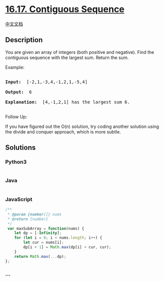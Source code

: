 * [[https://leetcode-cn.com/problems/contiguous-sequence-lcci][16.17.
Contiguous Sequence]]
  :PROPERTIES:
  :CUSTOM_ID: contiguous-sequence
  :END:
[[./lcci/16.17.Contiguous Sequence/README.org][中文文档]]

** Description
   :PROPERTIES:
   :CUSTOM_ID: description
   :END:

#+begin_html
  <p>
#+end_html

You are given an array of integers (both positive and negative). Find
the contiguous sequence with the largest sum. Return the sum.

#+begin_html
  </p>
#+end_html

#+begin_html
  <p>
#+end_html

Example:

#+begin_html
  </p>
#+end_html

#+begin_html
  <pre>

  <strong>Input: </strong> [-2,1,-3,4,-1,2,1,-5,4]

  <strong>Output: </strong> 6

  <strong>Explanation: </strong> [4,-1,2,1] has the largest sum 6.

  </pre>
#+end_html

#+begin_html
  <p>
#+end_html

Follow Up:

#+begin_html
  </p>
#+end_html

#+begin_html
  <p>
#+end_html

If you have figured out the O(n) solution, try coding another solution
using the divide and conquer approach, which is more subtle.

#+begin_html
  </p>
#+end_html

** Solutions
   :PROPERTIES:
   :CUSTOM_ID: solutions
   :END:

#+begin_html
  <!-- tabs:start -->
#+end_html

*** *Python3*
    :PROPERTIES:
    :CUSTOM_ID: python3
    :END:
#+begin_src python
#+end_src

*** *Java*
    :PROPERTIES:
    :CUSTOM_ID: java
    :END:
#+begin_src java
#+end_src

*** *JavaScript*
    :PROPERTIES:
    :CUSTOM_ID: javascript
    :END:
#+begin_src js
  /**
   * @param {number[]} nums
   * @return {number}
   */
   var maxSubArray = function(nums) {
      let dp = [-Infinity];
      for (let i = 0; i < nums.length; i++) {
          let cur = nums[i];
          dp[i + 1] = Math.max(dp[i] + cur, cur);
      }
      return Math.max(...dp);
  };
#+end_src

*** *...*
    :PROPERTIES:
    :CUSTOM_ID: section
    :END:
#+begin_example
#+end_example

#+begin_html
  <!-- tabs:end -->
#+end_html
